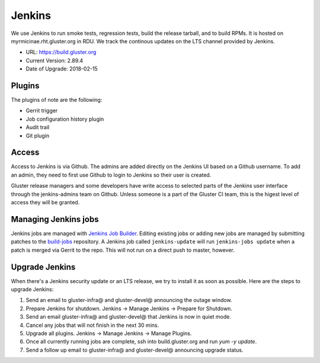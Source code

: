 Jenkins
=======

We use Jenkins to run smoke tests, regression tests, build the release tarball,
and to build RPMs.  It is hosted on myrmicinae.rht.gluster.org in RDU. We track
the continous updates on the LTS channel provided by Jenkins.

* URL: https://build.gluster.org
* Current Version: 2.89.4
* Date of Upgrade: 2018-02-15

Plugins
-------

The plugins of note are the following:

* Gerrit trigger
* Job configuration history plugin
* Audit trail
* Git plugin

Access
------

Access to Jenkins is via Github. The admins are added directly on the Jenkins
UI based on a Github username. To add an admin, they need to first use Github
to login to Jenkins so their user is created.

Gluster release managers and some developers have write access to selected
parts of the Jenkins user interface through the jenkins-admins team on Github.
Unless someone is a part of the Gluster CI team, this is the higest level of
access they will be granted.

Managing Jenkins jobs
---------------------

Jenkins jobs are managed with `Jenkins Job Builder`_. Editing existing jobs or
adding new jobs are managed by submitting patches to the `build-jobs`_
repository. A Jenkins job called ``jenkins-update`` will run ``jenkins-jobs
update`` when a patch is merged via Gerrit to the repo. This will not run on
a direct push to master, however.

Upgrade Jenkins
---------------

When there's a Jenkins security update or an LTS release, we try to install it
as soon as possible. Here are the steps to upgrade Jenkins:

1. Send an email to gluster-infra@ and gluster-devel@ announcing the outage
   window.
2. Prepare Jenkins for shutdown. Jenkins -> Manage Jenkins -> Prepare for
   Shutdown.
3. Send an email gluster-infra@ and gluster-devel@ that Jenkins is now in quiet
   mode.
4. Cancel any jobs that will not finish in the next 30 mins.
5. Upgrade all plugins. Jenkins -> Manage Jenkins -> Manage Plugins.
6. Once all currently running jobs are complete, ssh into build.gluster.org and
   run `yum -y update`.
7. Send a follow up email to gluster-infra@ and gluster-devel@ announcing
   upgrade status.

.. _Jenkins Job Builder: https://docs.openstack.org/infra/jenkins-job-builder/
.. _build-jobs: https://review.gluster.org/#/admin/projects/build-jobs
